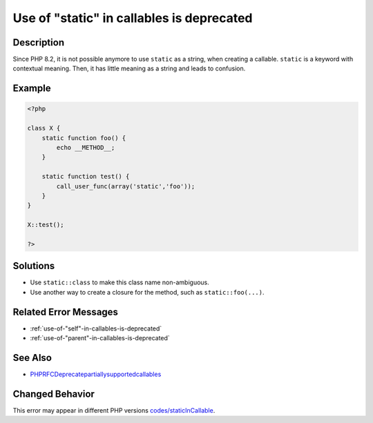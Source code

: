 .. _use-of-"static"-in-callables-is-deprecated:

Use of "static" in callables is deprecated
------------------------------------------
 
.. meta::
	:description:
		Use of "static" in callables is deprecated: Since PHP 8.
	:og:image: https://php-changed-behaviors.readthedocs.io/en/latest/_static/logo.png
	:og:type: article
	:og:title: Use of &quot;static&quot; in callables is deprecated
	:og:description: Since PHP 8
	:og:url: https://php-errors.readthedocs.io/en/latest/messages/use-of-%22static%22-in-callables-is-deprecated.html
	:og:locale: en
	:twitter:card: summary_large_image
	:twitter:site: @exakat
	:twitter:title: Use of "static" in callables is deprecated
	:twitter:description: Use of "static" in callables is deprecated: Since PHP 8
	:twitter:creator: @exakat
	:twitter:image:src: https://php-changed-behaviors.readthedocs.io/en/latest/_static/logo.png

.. raw:: html

	<script type="application/ld+json">{"@context":"https:\/\/schema.org","@graph":[{"@type":"WebPage","@id":"https:\/\/php-errors.readthedocs.io\/en\/latest\/tips\/use-of-\"static\"-in-callables-is-deprecated.html","url":"https:\/\/php-errors.readthedocs.io\/en\/latest\/tips\/use-of-\"static\"-in-callables-is-deprecated.html","name":"Use of \"static\" in callables is deprecated","isPartOf":{"@id":"https:\/\/www.exakat.io\/"},"datePublished":"Mon, 03 Mar 2025 16:08:34 +0000","dateModified":"Mon, 03 Mar 2025 16:08:34 +0000","description":"Since PHP 8","inLanguage":"en-US","potentialAction":[{"@type":"ReadAction","target":["https:\/\/php-tips.readthedocs.io\/en\/latest\/tips\/use-of-\"static\"-in-callables-is-deprecated.html"]}]},{"@type":"WebSite","@id":"https:\/\/www.exakat.io\/","url":"https:\/\/www.exakat.io\/","name":"Exakat","description":"Smart PHP static analysis","inLanguage":"en-US"}]}</script>

Description
___________
 
Since PHP 8.2, it is not possible anymore to use ``static`` as a string, when creating a callable. ``static`` is a keyword with contextual meaning. Then, it has little meaning as a string and leads to confusion.

Example
_______

.. code-block:: php

   <?php
   
   class X {
       static function foo() {
           echo __METHOD__;
       }
   
       static function test() {
           call_user_func(array('static','foo'));
       }
   }
   
   X::test();
   
   ?>

Solutions
_________

+ Use ``static::class`` to make this class name non-ambiguous.
+ Use another way to create a closure for the method, such as ``static::foo(...)``.

Related Error Messages
______________________

+ :ref:`use-of-"self"-in-callables-is-deprecated`
+ :ref:`use-of-"parent"-in-callables-is-deprecated`

See Also
________

+ `PHPRFCDeprecatepartiallysupportedcallables <https://wiki.php.net/rfc/deprecate_partially_supported_callables>`_

Changed Behavior
________________

This error may appear in different PHP versions `codes/staticInCallable <https://php-changed-behaviors.readthedocs.io/en/latest/behavior/codes/staticInCallable.html>`_.
